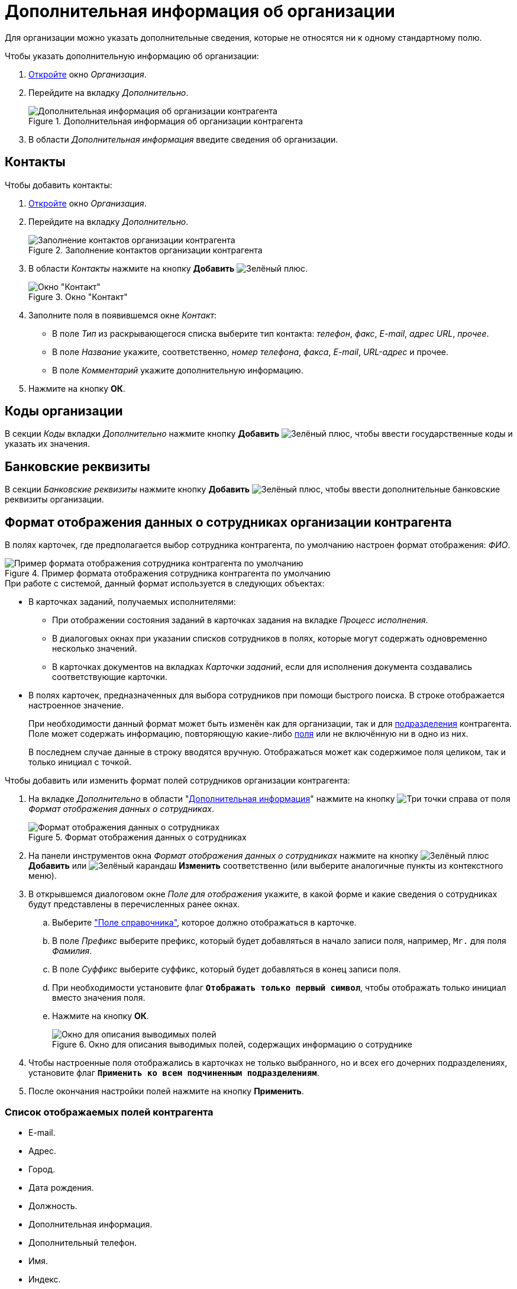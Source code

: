 = Дополнительная информация об организации

Для организации можно указать дополнительные сведения, которые не относятся ни к одному стандартному полю.

.Чтобы указать дополнительную информацию об организации:
. xref:partners/company/manage-companies.adoc#add-child[Откройте] окно _Организация_.
. Перейдите на вкладку _Дополнительно_.
+
.Дополнительная информация об организации контрагента
image::partner-company-extra.png[Дополнительная информация об организации контрагента]
+
. В области _Дополнительная информация_ введите сведения об организации.

[#contacts]
== Контакты

.Чтобы добавить контакты:
. xref:partners/company/manage-companies.adoc#add-child[Откройте] окно _Организация_.
. Перейдите на вкладку _Дополнительно_.
+
.Заполнение контактов организации контрагента
image::partners-additional-contacts.png[Заполнение контактов организации контрагента]
+
. В области _Контакты_ нажмите на кнопку *Добавить* image:buttons/plus-green.png[Зелёный плюс].
+
.Окно "Контакт"
image::partner-contact-window.png[Окно "Контакт"]
+
. Заполните поля в появившемся окне _Контакт_:
+
* В поле _Тип_ из раскрывающегося списка выберите тип контакта: _телефон_, _факс_, _E-mail_, _адрес URL_, _прочее_.
* В поле _Название_ укажите, соответственно, _номер телефона_, _факса_, _E-mail_, _URL-адрес_ и прочее.
* В поле _Комментарий_ укажите дополнительную информацию.
+
. Нажмите на кнопку *ОК*.

[#codes]
== Коды организации

В секции _Коды_ вкладки _Дополнительно_ нажмите кнопку *Добавить* image:buttons/plus-green.png[Зелёный плюс], чтобы ввести государственные коды и указать их значения.

[#additional-bank]
== Банковские реквизиты

В секции _Банковские реквизиты_ нажмите кнопку *Добавить* image:buttons/plus-green.png[Зелёный плюс], чтобы ввести дополнительные банковские реквизиты организации.

[#format]
== Формат отображения данных о сотрудниках организации контрагента

В полях карточек, где предполагается выбор сотрудника контрагента, по умолчанию настроен формат отображения: _ФИО_.

.Пример формата отображения сотрудника контрагента по умолчанию
image::default-partner-format.png[Пример формата отображения сотрудника контрагента по умолчанию]

.При работе с системой, данный формат используется в следующих объектах:
* В карточках заданий, получаемых исполнителями:
+
** При отображении состояния заданий в карточках задания на вкладке _Процесс исполнения_.
** В диалоговых окнах при указании списков сотрудников в полях, которые могут содержать одновременно несколько значений.
** В карточках документов на вкладках _Карточки заданий_, если для исполнения документа создавались соответствующие карточки.
+
* В полях карточек, предназначенных для выбора сотрудников при помощи быстрого поиска. В строке отображается настроенное значение.
+
При необходимости данный формат может быть изменён как для организации, так и для xref:partners/department/additional-info.adoc#display-format[подразделения] контрагента. Поле может содержать информацию, повторяющую какие-либо <<partner-fields,поля>> или не включённую ни в одно из них.
+
В последнем случае данные в строку вводятся вручную. Отображаться может как содержимое поля целиком, так и только инициал с точкой.

.Чтобы добавить или изменить формат полей сотрудников организации контрагента:
. На вкладке _Дополнительно_ в области "xref:partners/company/manage-companies.adoc#additional[Дополнительная информация]" нажмите на кнопку image:buttons/three-dots.png[Три точки] справа от поля _Формат отображения данных о сотрудниках_.
+
.Формат отображения данных о сотрудниках
image::employee-info-format.png[Формат отображения данных о сотрудниках]
+
. На панели инструментов окна _Формат отображения данных о сотрудниках_ нажмите на кнопку image:buttons/plus-green.png[Зелёный плюс] *Добавить* или image:buttons/pencil-green.png[Зелёный карандаш] *Изменить* соответственно (или выберите аналогичные пункты из контекстного меню).
. В открывшемся диалоговом окне _Поле для отображения_ укажите, в какой форме и какие сведения о сотрудниках будут представлены в перечисленных ранее окнах.
+
.. Выберите <<partner-fields,"Поле справочника">>, которое должно отображаться в карточке.
.. В поле _Префикс_ выберите префикс, который будет добавляться в начало записи поля, например, `Mr.` для поля _Фамилия_.
.. В поле _Суффикс_ выберите суффикс, который будет добавляться в конец записи поля.
.. При необходимости установите флаг `*Отображать только первый символ*`, чтобы отображать только инициал вместо значения поля.
.. Нажмите на кнопку *ОК*.
+
.Окно для описания выводимых полей, содержащих информацию о сотруднике
image::employee-info-format-settings.png[Окно для описания выводимых полей, содержащих информацию о сотруднике]
+
. Чтобы настроенные поля отображались в карточках не только выбранного, но и всех его дочерних подразделениях, установите флаг `*Применить ко всем подчиненным подразделениям*`.
. После окончания настройки полей нажмите на кнопку *Применить*.

[#partner-fields]
=== Список отображаемых полей контрагента

* E-mail.
* Адрес.
* Город.
* Дата рождения.
* Должность.
* Дополнительная информация.
* Дополнительный телефон.
* Имя.
* Индекс.
* Мобильный телефон.
* Не показывать при выборе.
* Организация/Подразделение.
* Отчество.
* Поле синхронизации.
* Рабочий телефон.
* Страна.
* Факс.
* Фамилия.
* ФИО.

[#can-select]
== Доступность организации для выбора

.Чтобы настроить доступность организации:
. xref:partners/company/manage-companies.adoc#add-child[Откройте] окно _Организация_.
. Перейдите на вкладку _Дополнительно_.
. Чтобы скрыть подразделение из списков, используемых при заполнении полей карточек документов, в области _Дополнительная информация_ установите флаг `*Не показывать при выборе*`.
+
.Доступность организации для выбора
image::partner-company-selectability.png[Доступность организации для выбора]
